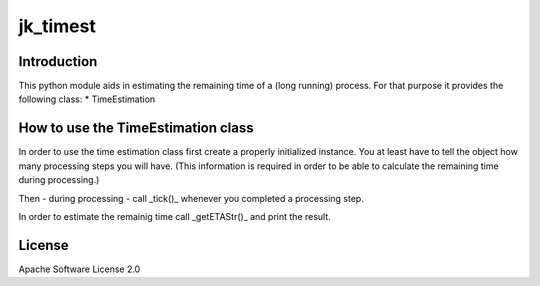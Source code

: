 jk_timest
=========

Introduction
------------

This python module aids in estimating the remaining
time of a (long running) process. For that purpose
it provides the following class:
* TimeEstimation

How to use the TimeEstimation class
-----------------------------------

In order to use the time estimation class first create a properly initialized instance. You at least have
to tell the object how many processing steps you will have. (This information is required in order to
be able to calculate the remaining time during processing.)

Then - during processing - call _tick()_ whenever you completed a processing step.

In order to estimate the remainig time call _getETAStr()_ and print the result.

License
-------

Apache Software License 2.0



